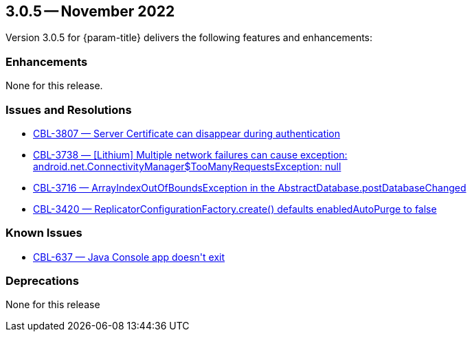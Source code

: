 [#maint-3-0-5]
== 3.0.5 -- November 2022

Version 3.0.5 for {param-title} delivers the following features and enhancements:

=== Enhancements


None for this release.


=== Issues and Resolutions


* https://issues.couchbase.com/browse/CBL-3807[++CBL-3807 — Server Certificate can disappear during authentication++]

* https://issues.couchbase.com/browse/CBL-3738[++CBL-3738 — [Lithium] Multiple network failures can cause exception: android.net.ConnectivityManager$TooManyRequestsException: null++]

* https://issues.couchbase.com/browse/CBL-3716[++CBL-3716 — ArrayIndexOutOfBoundsException in the AbstractDatabase.postDatabaseChanged++]

* https://issues.couchbase.com/browse/CBL-3420[++CBL-3420 — ReplicatorConfigurationFactory.create() defaults enabledAutoPurge to false++]


=== Known Issues


* https://issues.couchbase.com/browse/CBL-637[++CBL-637 — Java Console app doesn't exit++]


=== Deprecations

None for this release
